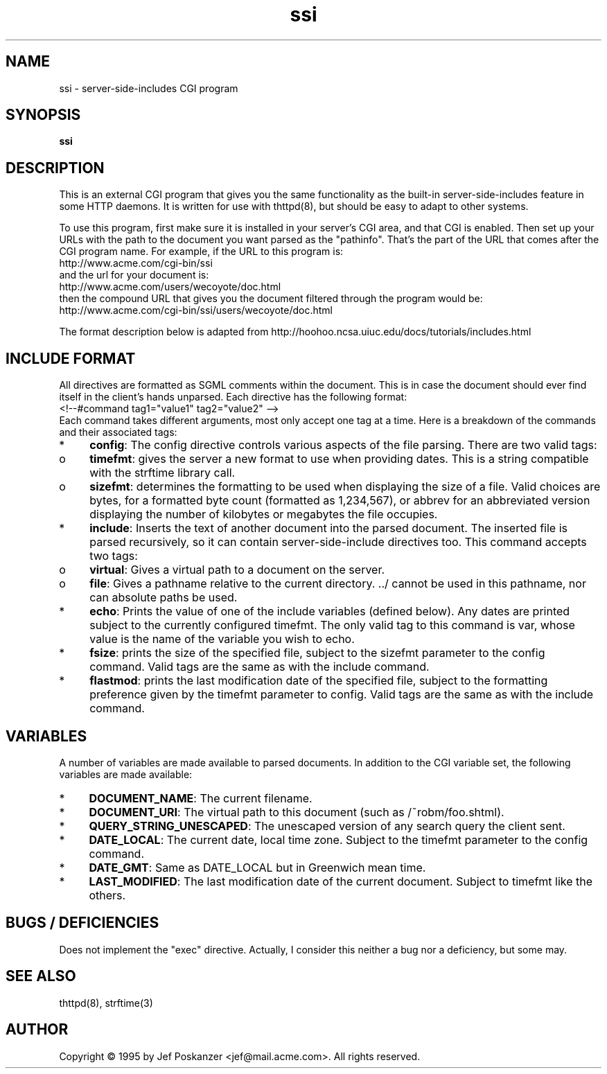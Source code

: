 .TH ssi 8 "18 October 1995"
.SH NAME
ssi - server-side-includes CGI program
.SH SYNOPSIS
.B ssi
.SH DESCRIPTION
.PP
This is an external CGI program that gives you the same functionality
as the built-in server-side-includes feature in some HTTP daemons.
It is written for use with thttpd(8), but should be easy to adapt
to other systems.
.PP
To use this program, first make sure it is installed in your server's
CGI area, and that CGI is enabled.
Then set up your URLs with the path to the document you want parsed
as the "pathinfo".
That's the part of the URL that comes after the CGI program name.
For example, if the URL to this program is:
.nf
  http://www.acme.com/cgi-bin/ssi
.fi
and the url for your document is:
.nf
  http://www.acme.com/users/wecoyote/doc.html
.fi
then the compound URL that gives you the document filtered through the
program would be:
.nf
  http://www.acme.com/cgi-bin/ssi/users/wecoyote/doc.html
.fi
.PP
The format description below is adapted from
http://hoohoo.ncsa.uiuc.edu/docs/tutorials/includes.html
.SH "INCLUDE FORMAT"
.PP
All directives are formatted as SGML comments within the document.
This is in case the document should ever find itself in the client's
hands unparsed.
Each directive has the following format:
.nf
  <!--#command tag1="value1" tag2="value2" -->
.fi
Each command takes different arguments, most only accept one tag at a time.
Here is a breakdown of the commands and their associated tags:
.IP * 4
.BR config :
The config directive controls various aspects of the file parsing.
There are two valid tags:
.IP o 8
.BR timefmt :
gives the server a new format to use when providing dates.
This is a string compatible with the strftime library call.
.IP o 8
.BR sizefmt :
determines the formatting to be used when displaying the
size of a file.
Valid choices are bytes, for a formatted byte count
(formatted as 1,234,567), or abbrev for an abbreviated version
displaying the number of kilobytes or megabytes the file occupies.
.IP * 4
.BR include :
Inserts the text of another document into the parsed document.
The inserted file is parsed recursively, so it can contain
server-side-include directives too.
This command accepts two tags:
.IP o 8
.BR virtual :
Gives a virtual path to a document on the server.
.IP o 8
.BR file :
Gives a pathname relative to the current directory. ../ cannot
be used in this pathname, nor can absolute paths be used.
.IP * 4
.BR echo :
Prints the value of one of the include variables (defined below).
Any dates are printed subject to the currently configured timefmt.
The only valid tag to this command is var, whose value is the name of the
variable you wish to echo.
.IP * 4
.BR fsize :
prints the size of the specified file,
subject to the sizefmt parameter to the config command.
Valid tags are the same as with the include command.
.IP * 4
.BR flastmod :
prints the last modification date of the specified file, subject
to the formatting preference given by the timefmt parameter to config.
Valid tags are the same as with the include command.
.SH VARIABLES
.PP
A number of variables are made available to parsed documents.
In addition to
the CGI variable set, the following variables are made available:
.IP * 4
.BR DOCUMENT_NAME :
The current filename.
.IP * 4
.BR DOCUMENT_URI :
The virtual path to this document (such as /~robm/foo.shtml).
.IP * 4
.BR QUERY_STRING_UNESCAPED :
The unescaped version of any search query the client sent.
.IP * 4
.BR DATE_LOCAL :
The current date, local time zone.
Subject to the timefmt parameter to the config command.
.IP * 4
.BR DATE_GMT :
Same as DATE_LOCAL but in Greenwich mean time.
.IP * 4
.BR LAST_MODIFIED :
The last modification date of the current document.
Subject to timefmt like the others.
.SH "BUGS / DEFICIENCIES"
.PP
Does not implement the "exec" directive.
Actually, I consider this neither a bug nor a deficiency, but some may.
.SH "SEE ALSO"
thttpd(8), strftime(3)
.SH AUTHOR
Copyright \[co] 1995 by Jef Poskanzer <jef@mail.acme.com>.
All rights reserved.
.\" Redistribution and use in source and binary forms, with or without
.\" modification, are permitted provided that the following conditions
.\" are met:
.\" 1. Redistributions of source code must retain the above copyright
.\"    notice, this list of conditions and the following disclaimer.
.\" 2. Redistributions in binary form must reproduce the above copyright
.\"    notice, this list of conditions and the following disclaimer in the
.\"    documentation and/or other materials provided with the distribution.
.\" 
.\" THIS SOFTWARE IS PROVIDED BY THE AUTHOR AND CONTRIBUTORS ``AS IS'' AND
.\" ANY EXPRESS OR IMPLIED WARRANTIES, INCLUDING, BUT NOT LIMITED TO, THE
.\" IMPLIED WARRANTIES OF MERCHANTABILITY AND FITNESS FOR A PARTICULAR PURPOSE
.\" ARE DISCLAIMED.  IN NO EVENT SHALL THE AUTHOR OR CONTRIBUTORS BE LIABLE
.\" FOR ANY DIRECT, INDIRECT, INCIDENTAL, SPECIAL, EXEMPLARY, OR CONSEQUENTIAL
.\" DAMAGES (INCLUDING, BUT NOT LIMITED TO, PROCUREMENT OF SUBSTITUTE GOODS
.\" OR SERVICES; LOSS OF USE, DATA, OR PROFITS; OR BUSINESS INTERRUPTION)
.\" HOWEVER CAUSED AND ON ANY THEORY OF LIABILITY, WHETHER IN CONTRACT, STRICT
.\" LIABILITY, OR TORT (INCLUDING NEGLIGENCE OR OTHERWISE) ARISING IN ANY WAY
.\" OUT OF THE USE OF THIS SOFTWARE, EVEN IF ADVISED OF THE POSSIBILITY OF
.\" SUCH DAMAGE.
